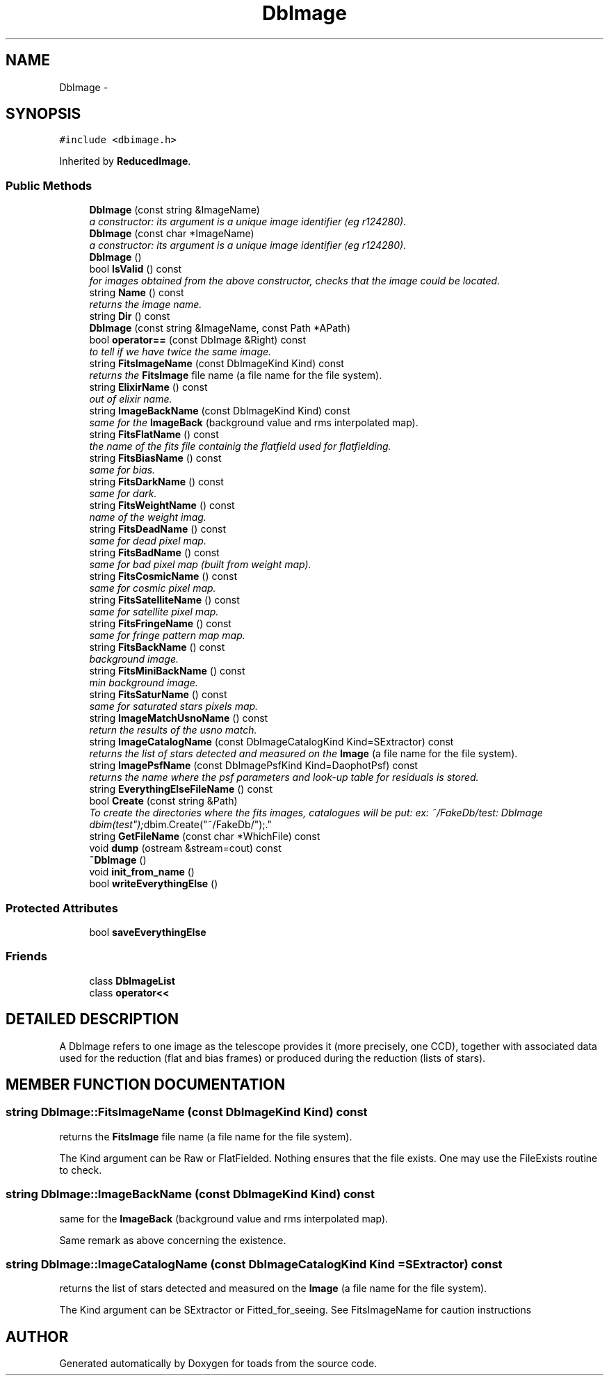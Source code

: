 .TH "DbImage" 3 "8 Feb 2004" "toads" \" -*- nroff -*-
.ad l
.nh
.SH NAME
DbImage \- 
.SH SYNOPSIS
.br
.PP
\fC#include <dbimage.h>\fR
.PP
Inherited by \fBReducedImage\fR.
.PP
.SS Public Methods

.in +1c
.ti -1c
.RI "\fBDbImage\fR (const string &ImageName)"
.br
.RI "\fIa constructor: its argument is a unique image identifier (eg r124280).\fR"
.ti -1c
.RI "\fBDbImage\fR (const char *ImageName)"
.br
.RI "\fIa constructor: its argument is a unique image identifier (eg r124280).\fR"
.ti -1c
.RI "\fBDbImage\fR ()"
.br
.ti -1c
.RI "bool \fBIsValid\fR () const"
.br
.RI "\fIfor images obtained from the above constructor, checks that the image could be located.\fR"
.ti -1c
.RI "string \fBName\fR () const"
.br
.RI "\fIreturns the image name.\fR"
.ti -1c
.RI "string \fBDir\fR () const"
.br
.ti -1c
.RI "\fBDbImage\fR (const string &ImageName, const Path *APath)"
.br
.ti -1c
.RI "bool \fBoperator==\fR (const DbImage &Right) const"
.br
.RI "\fIto tell if we have twice the same image.\fR"
.ti -1c
.RI "string \fBFitsImageName\fR (const DbImageKind Kind) const"
.br
.RI "\fIreturns the \fBFitsImage\fR file name (a file name for the file system).\fR"
.ti -1c
.RI "string \fBElixirName\fR () const"
.br
.RI "\fIout of elixir name.\fR"
.ti -1c
.RI "string \fBImageBackName\fR (const DbImageKind Kind) const"
.br
.RI "\fIsame for the \fBImageBack\fR (background value and rms interpolated map).\fR"
.ti -1c
.RI "string \fBFitsFlatName\fR () const"
.br
.RI "\fIthe name of the fits file containig the flatfield used for flatfielding.\fR"
.ti -1c
.RI "string \fBFitsBiasName\fR () const"
.br
.RI "\fIsame for bias.\fR"
.ti -1c
.RI "string \fBFitsDarkName\fR () const"
.br
.RI "\fIsame for dark.\fR"
.ti -1c
.RI "string \fBFitsWeightName\fR () const"
.br
.RI "\fIname of the weight imag.\fR"
.ti -1c
.RI "string \fBFitsDeadName\fR () const"
.br
.RI "\fIsame for dead pixel map.\fR"
.ti -1c
.RI "string \fBFitsBadName\fR () const"
.br
.RI "\fIsame for bad pixel map (built from weight map).\fR"
.ti -1c
.RI "string \fBFitsCosmicName\fR () const"
.br
.RI "\fIsame for cosmic pixel map.\fR"
.ti -1c
.RI "string \fBFitsSatelliteName\fR () const"
.br
.RI "\fIsame for satellite pixel map.\fR"
.ti -1c
.RI "string \fBFitsFringeName\fR () const"
.br
.RI "\fIsame for fringe pattern map map.\fR"
.ti -1c
.RI "string \fBFitsBackName\fR () const"
.br
.RI "\fIbackground image.\fR"
.ti -1c
.RI "string \fBFitsMiniBackName\fR () const"
.br
.RI "\fImin background image.\fR"
.ti -1c
.RI "string \fBFitsSaturName\fR () const"
.br
.RI "\fIsame for saturated stars pixels map.\fR"
.ti -1c
.RI "string \fBImageMatchUsnoName\fR () const"
.br
.RI "\fIreturn the results of the usno match.\fR"
.ti -1c
.RI "string \fBImageCatalogName\fR (const DbImageCatalogKind Kind=SExtractor) const"
.br
.RI "\fIreturns the list of stars detected and measured on the \fBImage\fR (a file name for the file system).\fR"
.ti -1c
.RI "string \fBImagePsfName\fR (const DbImagePsfKind Kind=DaophotPsf) const"
.br
.RI "\fIreturns the name where the psf parameters and look-up table for residuals is stored.\fR"
.ti -1c
.RI "string \fBEverythingElseFileName\fR () const"
.br
.ti -1c
.RI "bool \fBCreate\fR (const string &Path)"
.br
.RI "\fITo create the directories where the fits images, catalogues will be put: ex: ~/FakeDb/test: DbImage dbim("test"); dbim.Create("~/FakeDb/");.\fR"
.ti -1c
.RI "string \fBGetFileName\fR (const char *WhichFile) const"
.br
.ti -1c
.RI "void \fBdump\fR (ostream &stream=cout) const"
.br
.ti -1c
.RI "\fB~DbImage\fR ()"
.br
.ti -1c
.RI "void \fBinit_from_name\fR ()"
.br
.ti -1c
.RI "bool \fBwriteEverythingElse\fR ()"
.br
.in -1c
.SS Protected Attributes

.in +1c
.ti -1c
.RI "bool \fBsaveEverythingElse\fR"
.br
.in -1c
.SS Friends

.in +1c
.ti -1c
.RI "class \fBDbImageList\fR"
.br
.ti -1c
.RI "class \fBoperator<<\fR"
.br
.in -1c
.SH DETAILED DESCRIPTION
.PP 
A DbImage refers to one image as the telescope provides it (more precisely, one CCD), together with associated data used for the reduction (flat and bias frames) or produced  during the reduction (lists of stars). 
.PP
.SH MEMBER FUNCTION DOCUMENTATION
.PP 
.SS string DbImage::FitsImageName (const DbImageKind Kind) const
.PP
returns the \fBFitsImage\fR file name (a file name for the file system).
.PP
The Kind argument can be Raw or FlatFielded. Nothing ensures that the file exists. One may use the FileExists routine  to check. 
.SS string DbImage::ImageBackName (const DbImageKind Kind) const
.PP
same for the \fBImageBack\fR (background value and rms interpolated map).
.PP
Same remark as above concerning the existence. 
.SS string DbImage::ImageCatalogName (const DbImageCatalogKind Kind = SExtractor) const
.PP
returns the list of stars detected and measured on the \fBImage\fR (a file name for the file system).
.PP
The Kind argument can be SExtractor or Fitted_for_seeing.  See FitsImageName for caution instructions 

.SH AUTHOR
.PP 
Generated automatically by Doxygen for toads from the source code.